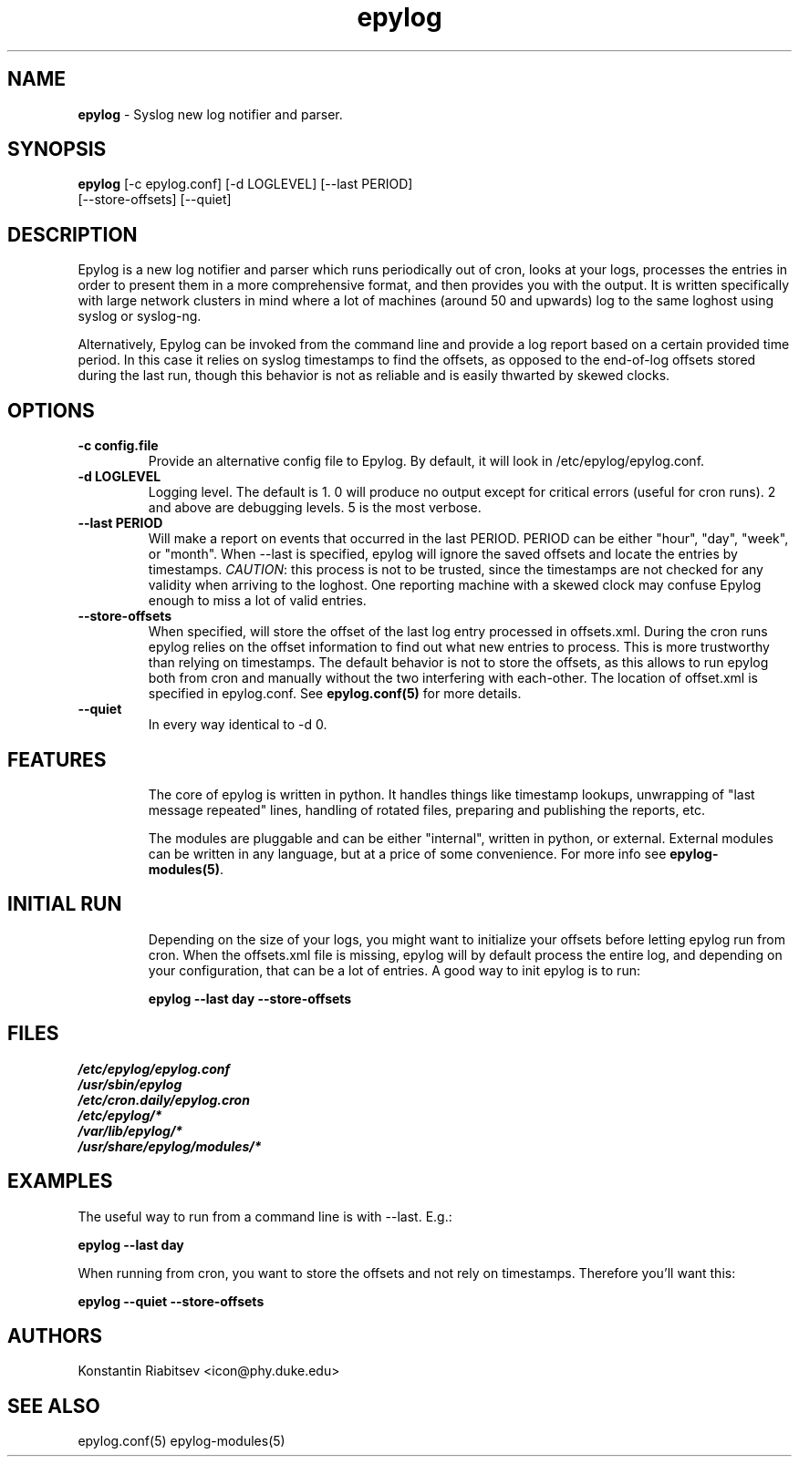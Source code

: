 .TH "epylog" "8" "0.9" "Konstantin Riabitsev" "Applications/System"

.SH NAME
\fBepylog\fR \- Syslog new log notifier and parser.

.SH SYNOPSIS
\fBepylog\fR [\-c epylog.conf] [\-d LOGLEVEL] [\-\-last PERIOD]  
       [\-\-store\-offsets] [\-\-quiet]

.SH DESCRIPTION
Epylog is a new log notifier and parser which runs periodically out of
cron, looks at your logs, processes the entries in order to present
them in a more comprehensive format, and then provides you with the
output. It is written specifically with large network clusters in mind
where a lot of machines (around 50 and upwards) log to the same
loghost using syslog or syslog\-ng.

Alternatively, Epylog can be invoked from the command line and provide
a log report based on a certain provided time period. In this case it
relies on syslog timestamps to find the offsets, as opposed to the
end-of-log offsets stored during the last run, though this behavior is
not as reliable and is easily thwarted by skewed clocks.

.SH OPTIONS
.TP
.B \-c config.file
Provide an alternative config file to Epylog. By default, it will look
in /etc/epylog/epylog.conf.
.TP
.B \-d LOGLEVEL
Logging level. The default is 1. 0 will produce no output except for
critical errors (useful for cron runs). 2 and above are debugging
levels. 5 is the most verbose.
.TP
.B \-\-last PERIOD
Will make a report on events that occurred in the last PERIOD. PERIOD
can be either "hour", "day", "week", or "month". When \-\-last is
specified, epylog will ignore the saved offsets and locate the entries
by timestamps. \fICAUTION\fR: this process is not to be trusted, since
the timestamps are not checked for any validity when arriving to the
loghost. One reporting machine with a skewed clock may confuse Epylog
enough to miss a lot of valid entries.
.TP
.B \-\-store\-offsets
When specified, will store the offset of the last log entry processed
in offsets.xml. During the cron runs epylog relies on the offset
information to find out what new entries to process. This is more
trustworthy than relying on timestamps. The default behavior is not to
store the offsets, as this allows to run epylog both from cron and
manually without the two interfering with each-other. The location of
offset.xml is specified in epylog.conf. See \fBepylog.conf(5)\fR for
more details.
.TP
.B \-\-quiet
In every way identical to \-d 0.

.SH "FEATURES"
.RS
The core of epylog is written in python. It handles things like
timestamp lookups, unwrapping of "last message repeated" lines,
handling of rotated files, preparing and publishing the reports, etc.

The modules are pluggable and can be either "internal", written in
python, or external. External modules can be written in any language,
but at a price of some convenience. For more info see
\fBepylog-modules(5)\fR.

.SH "INITIAL RUN"
.RS 
Depending on the size of your logs, you might want to initialize your
offsets before letting epylog run from cron. When the offsets.xml file
is missing, epylog will by default process the entire log, and
depending on your configuration, that can be a lot of entries. A good
way to init epylog is to run:
.LP
.B epylog \-\-last day \-\-store\-offsets


.SH "FILES"
.LP 
.I /etc/epylog/epylog.conf
.br
.I /usr/sbin/epylog
.br
.I /etc/cron.daily/epylog.cron
.br
.I /etc/epylog/*
.br
.I /var/lib/epylog/*
.br
.I /usr/share/epylog/modules/*

.SH "EXAMPLES"
.LP 
The useful way to run from a command line is with \-\-last. E.g.:
.LP 
.B epylog \-\-last day
.LP 
When running from cron, you want to store the offsets and not rely on
timestamps. Therefore you'll want this:
.LP 
.B epylog \-\-quiet \-\-store\-offsets

.SH "AUTHORS"
.LP 
Konstantin Riabitsev <icon@phy.duke.edu>

.SH "SEE ALSO"
.LP 
epylog.conf(5) epylog-modules(5)
